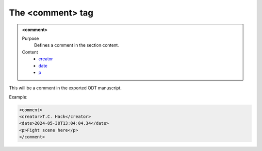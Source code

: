 =================
The <comment> tag
=================

.. admonition:: <comment>
   
   Purpose
      Defines a comment in the section content.

   Content
      - `creator <creator.html>`__
      - `date <_date.html>`__
      - `p <p.html>`__

This will be a comment in the exported
ODT manuscript.

Example:

.. code-block:: xml

   <comment>
   <creator>T.C. Hack</creator>
   <date>2024-05-30T13:04:04.34</date>
   <p>Fight scene here</p>
   </comment>

      